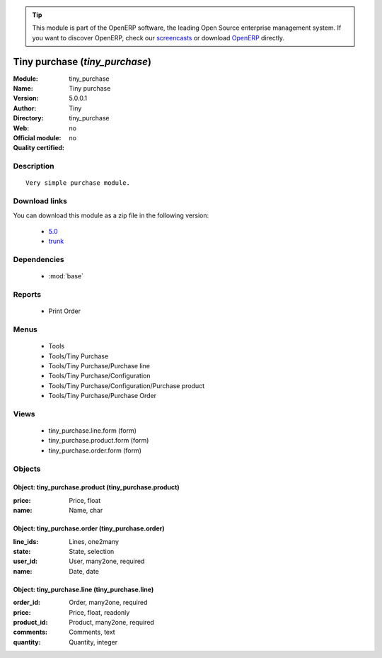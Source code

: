 
.. module:: tiny_purchase
    :synopsis: Tiny purchase 
    :noindex:
.. 

.. raw:: html

      <br />
    <link rel="stylesheet" href="../_static/hide_objects_in_sidebar.css" type="text/css" />

.. tip:: This module is part of the OpenERP software, the leading Open Source 
  enterprise management system. If you want to discover OpenERP, check our 
  `screencasts <http://openerp.tv>`_ or download 
  `OpenERP <http://openerp.com>`_ directly.

.. raw:: html

    <div class="js-kit-rating" title="" permalink="" standalone="yes" path="/tiny_purchase"></div>
    <script src="http://js-kit.com/ratings.js"></script>

Tiny purchase (*tiny_purchase*)
===============================
:Module: tiny_purchase
:Name: Tiny purchase
:Version: 5.0.0.1
:Author: Tiny
:Directory: tiny_purchase
:Web: 
:Official module: no
:Quality certified: no

Description
-----------

::

  Very simple purchase module.

Download links
--------------

You can download this module as a zip file in the following version:

  * `5.0 <http://www.openerp.com/download/modules/5.0/tiny_purchase.zip>`_
  * `trunk <http://www.openerp.com/download/modules/trunk/tiny_purchase.zip>`_


Dependencies
------------

 * :mod:`base`

Reports
-------

 * Print Order

Menus
-------

 * Tools
 * Tools/Tiny Purchase
 * Tools/Tiny Purchase/Purchase line
 * Tools/Tiny Purchase/Configuration
 * Tools/Tiny Purchase/Configuration/Purchase product
 * Tools/Tiny Purchase/Purchase Order

Views
-----

 * tiny_purchase.line.form (form)
 * tiny_purchase.product.form (form)
 * tiny_purchase.order.form (form)


Objects
-------

Object: tiny_purchase.product (tiny_purchase.product)
#####################################################



:price: Price, float





:name: Name, char




Object: tiny_purchase.order (tiny_purchase.order)
#################################################



:line_ids: Lines, one2many





:state: State, selection





:user_id: User, many2one, required





:name: Date, date




Object: tiny_purchase.line (tiny_purchase.line)
###############################################



:order_id: Order, many2one, required





:price: Price, float, readonly





:product_id: Product, many2one, required





:comments: Comments, text





:quantity: Quantity, integer


